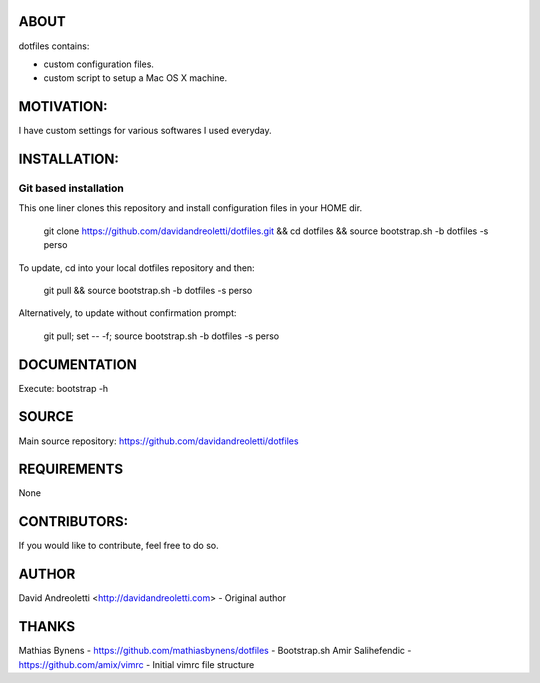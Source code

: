 ABOUT
=====

dotfiles contains:

- custom configuration files.
- custom script to setup a Mac OS X machine.

MOTIVATION:
===========

I have custom settings for various softwares I used everyday. 

INSTALLATION:
=============

Git based installation
----------------------

This one liner clones this repository and install configuration files in your HOME dir.

    git clone https://github.com/davidandreoletti/dotfiles.git && cd dotfiles && source bootstrap.sh -b dotfiles -s perso 

To update, cd into your local dotfiles repository and then:

    git pull && source bootstrap.sh -b dotfiles -s perso

Alternatively, to update without confirmation prompt:

    git pull; set -- -f; source bootstrap.sh -b dotfiles -s perso

DOCUMENTATION
=============

Execute: bootstrap -h

SOURCE
======

Main source repository: https://github.com/davidandreoletti/dotfiles


REQUIREMENTS
============

None

CONTRIBUTORS:
=============

If you would like to contribute, feel free to do so.

AUTHOR
======

David Andreoletti <http://davidandreoletti.com> - Original author

THANKS
======

Mathias Bynens - https://github.com/mathiasbynens/dotfiles - Bootstrap.sh
Amir Salihefendic - https://github.com/amix/vimrc - Initial vimrc file structure

